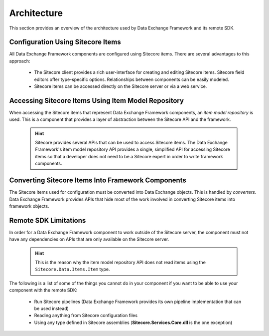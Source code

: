Architecture
=======================================

This section provides an overview of the architecture used by
Data Exchange Framework and its remote SDK.

Configuration Using Sitecore Items
~~~~~~~~~~~~~~~~~~~~~~~~~~~~~~~~~~~~~~~~~~~~~~~~~~~~~~~~~~~~~~~~~~~~~~~~~~~~~~~

All Data Exchange Framework components are configured using Sitecore 
items. There are several advantages to this approach:

    * The Sitecore client provides a rich user-interface for creating
      and editing Sitecore items. Sitecore field editors offer type-specific
      options. Relationships between components can be easily modeled.
    * Sitecore items can be accessed directly on the Sitecore server or
      via a web service.

Accessing Sitecore Items Using Item Model Repository
~~~~~~~~~~~~~~~~~~~~~~~~~~~~~~~~~~~~~~~~~~~~~~~~~~~~~~~~~~~~~~~~~~~~~~~~~~~~~~~

When accessing the Sitecore items that represent Data Exchange Framework 
components, an *item model repository* is used. This is a component that
provides a layer of abstraction between the Sitecore API and the framework.

    .. hint:: 
    
        Sitecore provides several APIs that can be used to access Sitecore
        items. The Data Exchange Framework's item model repository API
        provides a single, simplified API for accessing Sitecore items
        so that a developer does not need to be a Sitecore expert in 
        order to write framework components.

Converting Sitecore Items Into Framework Components
~~~~~~~~~~~~~~~~~~~~~~~~~~~~~~~~~~~~~~~~~~~~~~~~~~~~~~~~~~~~~~~~~~~~~~~~~~~~~~~

The Sitecore items used for configuration must be converted into  
Data Exchange objects. This is handled by *converters*.  Data 
Exchange Framework provides APIs that hide most of the work 
involved in converting Sitecore items into framework objects.

Remote SDK Limitations
~~~~~~~~~~~~~~~~~~~~~~~~~~~~~~~~~~~~~~~~~~~~~~~~~~~~~~~~~~~~~~~~~~~~~~~~~~~~~~~

In order for a Data Exchange Framework component to work outside of the
Sitecore server, the component must not have any dependencies on APIs
that are only available on the Sitecore server.

    .. hint:: 
    
        This is the reason why the item model repository API does not 
        read items using the ``Sitecore.Data.Items.Item`` type. 

The following is a list of some of the things you cannot do in your 
component if you want to be able to use your component with the remote
SDK:

    * Run Sitecore pipelines (Data Exchange Framework provides its own
      pipeline implementation that can be used instead)
    * Reading anything from Sitecore configuration files
    * Using any type defined in Sitecore assemblies 
      (**Sitecore.Services.Core.dll** is the one exception) 
